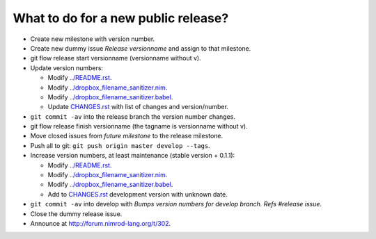 What to do for a new public release?
====================================

* Create new milestone with version number.
* Create new dummy issue `Release versionname` and assign to that milestone.
* git flow release start versionname (versionname without v).
* Update version numbers:

  * Modify `../README.rst <../README.rst>`_.
  * Modify `../dropbox_filename_sanitizer.nim
    <../dropbox_filename_sanitizer.nim>`_.
  * Modify `../dropbox_filename_sanitizer.babel
    <../dropbox_filename_sanitizer.babel>`_.
  * Update `CHANGES.rst <CHANGES.rst>`_ with list of changes and
    version/number.

* ``git commit -av`` into the release branch the version number changes.
* git flow release finish versionname (the tagname is versionname without v).
* Move closed issues from `future milestone` to the release milestone.
* Push all to git: ``git push origin master develop --tags``.
* Increase version numbers, at least maintenance (stable version + 0.1.1):

  * Modify `../README.rst <../README.rst>`_.
  * Modify `../dropbox_filename_sanitizer.nim
    <../dropbox_filename_sanitizer.nim>`_.
  * Modify `../dropbox_filename_sanitizer.babel
    <../dropbox_filename_sanitizer.babel>`_.
  * Add to `CHANGES.rst <CHANGES.rst>`_ development version with unknown date.

* ``git commit -av`` into develop with *Bumps version numbers for develop
  branch. Refs #release issue*.
* Close the dummy release issue.
* Announce at
  `http://forum.nimrod-lang.org/t/302 <http://forum.nimrod-lang.org/t/302>`_.
